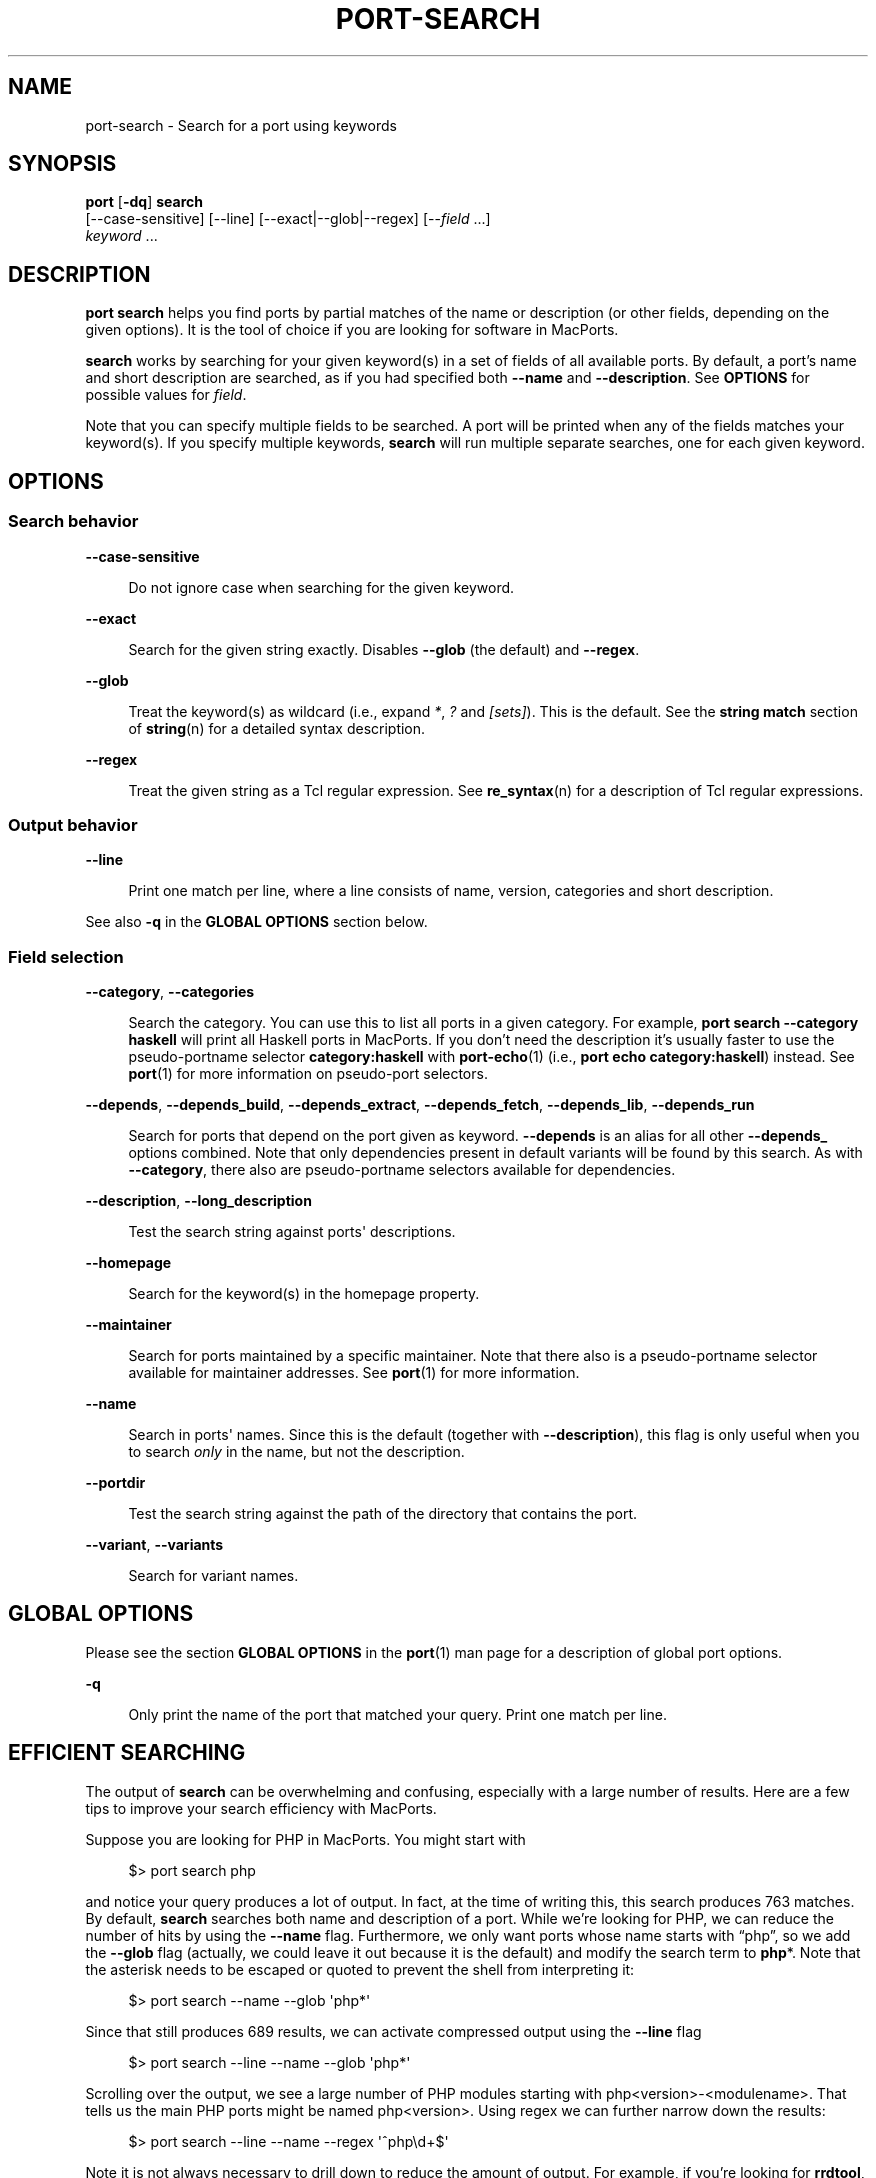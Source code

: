 '\" t
.TH "PORT\-SEARCH" "1" "2016\-11\-06" "MacPorts 2\&.4\&.3" "MacPorts Manual"
.\" -----------------------------------------------------------------
.\" * Define some portability stuff
.\" -----------------------------------------------------------------
.\" ~~~~~~~~~~~~~~~~~~~~~~~~~~~~~~~~~~~~~~~~~~~~~~~~~~~~~~~~~~~~~~~~~
.\" http://bugs.debian.org/507673
.\" http://lists.gnu.org/archive/html/groff/2009-02/msg00013.html
.\" ~~~~~~~~~~~~~~~~~~~~~~~~~~~~~~~~~~~~~~~~~~~~~~~~~~~~~~~~~~~~~~~~~
.ie \n(.g .ds Aq \(aq
.el       .ds Aq '
.\" -----------------------------------------------------------------
.\" * set default formatting
.\" -----------------------------------------------------------------
.\" disable hyphenation
.nh
.\" disable justification (adjust text to left margin only)
.ad l
.\" -----------------------------------------------------------------
.\" * MAIN CONTENT STARTS HERE *
.\" -----------------------------------------------------------------


.SH "NAME"
port-search \- Search for a port using keywords
.SH "SYNOPSIS"


.sp
.nf
\fBport\fR [\fB\-dq\fR] \fBsearch\fR
     [\-\-case\-sensitive] [\-\-line] [\-\-exact|\-\-glob|\-\-regex] [\-\-\fIfield\fR \&...]
     \fIkeyword\fR \&...
.fi
.sp


.SH "DESCRIPTION"

.sp
\fBport search\fR helps you find ports by partial matches of the name or description (or other fields, depending on the given options)\&. It is the tool of choice if you are looking for software in MacPorts\&.
.sp
\fBsearch\fR works by searching for your given keyword(s) in a set of fields of all available ports\&. By default, a port\(cqs name and short description are searched, as if you had specified both \fB\-\-name\fR and \fB\-\-description\fR\&. See \fBOPTIONS\fR for possible values for \fIfield\fR\&.
.sp
Note that you can specify multiple fields to be searched\&. A port will be printed when any of the fields matches your keyword(s)\&. If you specify multiple keywords, \fBsearch\fR will run multiple separate searches, one for each given keyword\&.

.SH "OPTIONS"

.SS "Search behavior"



.PP
\fB\-\-case\-sensitive\fR
.RS 4



Do not ignore case when searching for the given keyword\&.

.RE
.PP
\fB\-\-exact\fR
.RS 4



Search for the given string exactly\&. Disables
\fB\-\-glob\fR
(the default) and
\fB\-\-regex\fR\&.

.RE
.PP
\fB\-\-glob\fR
.RS 4



Treat the keyword(s) as wildcard (i\&.e\&., expand
\fI*\fR,
\fI?\fR
and
\fI[sets]\fR)\&. This is the default\&. See the
\fBstring match\fR
section of
\fBstring\fR(n)
for a detailed syntax description\&.

.RE
.PP
\fB\-\-regex\fR
.RS 4



Treat the given string as a Tcl regular expression\&. See
\fBre_syntax\fR(n)
for a description of Tcl regular expressions\&.

.RE

.SS "Output behavior"



.PP
\fB\-\-line\fR
.RS 4



Print one match per line, where a line consists of name, version, categories and short description\&.

.RE
.sp
See also \fB\-q\fR in the \fBGLOBAL OPTIONS\fR section below\&.

.SS "Field selection"



.PP
\fB\-\-category\fR, \fB\-\-categories\fR
.RS 4



Search the category\&. You can use this to list all ports in a given category\&. For example,
\fBport search \-\-category haskell\fR
will print all Haskell ports in MacPorts\&. If you don\(cqt need the description it\(cqs usually faster to use the pseudo\-portname selector
\fBcategory:haskell\fR
with
\fBport-echo\fR(1)
(i\&.e\&.,
\fBport echo category:haskell\fR) instead\&. See
\fBport\fR(1)
for more information on pseudo\-port selectors\&.

.RE
.PP
\fB\-\-depends\fR, \fB\-\-depends_build\fR, \fB\-\-depends_extract\fR, \fB\-\-depends_fetch\fR, \fB\-\-depends_lib\fR, \fB\-\-depends_run\fR
.RS 4



Search for ports that depend on the port given as keyword\&.
\fB\-\-depends\fR
is an alias for all other
\fB\-\-depends_\fR
options combined\&. Note that only dependencies present in default variants will be found by this search\&. As with
\fB\-\-category\fR, there also are pseudo\-portname selectors available for dependencies\&.

.RE
.PP
\fB\-\-description\fR, \fB\-\-long_description\fR
.RS 4



Test the search string against ports\*(Aq descriptions\&.

.RE
.PP
\fB\-\-homepage\fR
.RS 4



Search for the keyword(s) in the homepage property\&.

.RE
.PP
\fB\-\-maintainer\fR
.RS 4



Search for ports maintained by a specific maintainer\&. Note that there also is a pseudo\-portname selector available for maintainer addresses\&. See
\fBport\fR(1)
for more information\&.

.RE
.PP
\fB\-\-name\fR
.RS 4



Search in ports\*(Aq names\&. Since this is the default (together with
\fB\-\-description\fR), this flag is only useful when you to search
\fIonly\fR
in the name, but not the description\&.

.RE
.PP
\fB\-\-portdir\fR
.RS 4



Test the search string against the path of the directory that contains the port\&.

.RE
.PP
\fB\-\-variant\fR, \fB\-\-variants\fR
.RS 4



Search for variant names\&.

.RE


.SH "GLOBAL OPTIONS"

.sp
Please see the section \fBGLOBAL OPTIONS\fR in the \fBport\fR(1) man page for a description of global port options\&.


.PP
\fB\-q\fR
.RS 4



Only print the name of the port that matched your query\&. Print one match per line\&.

.RE

.SH "EFFICIENT SEARCHING"

.sp
The output of \fBsearch\fR can be overwhelming and confusing, especially with a large number of results\&. Here are a few tips to improve your search efficiency with MacPorts\&.
.sp
Suppose you are looking for PHP in MacPorts\&. You might start with

.sp
.if n \{\
.RS 4
.\}
.nf
$> port search php
.fi
.if n \{\
.RE
.\}
.sp
and notice your query produces a lot of output\&. In fact, at the time of writing this, this search produces 763 matches\&. By default, \fBsearch\fR searches both name and description of a port\&. While we\(cqre looking for PHP, we can reduce the number of hits by using the \fB\-\-name\fR flag\&. Furthermore, we only want ports whose name starts with \(lqphp\(rq, so we add the \fB\-\-glob\fR flag (actually, we could leave it out because it is the default) and modify the search term to \fBphp\fR*\&. Note that the asterisk needs to be escaped or quoted to prevent the shell from interpreting it:

.sp
.if n \{\
.RS 4
.\}
.nf
$> port search \-\-name \-\-glob \*(Aqphp*\*(Aq
.fi
.if n \{\
.RE
.\}
.sp
Since that still produces 689 results, we can activate compressed output using the \fB\-\-line\fR flag

.sp
.if n \{\
.RS 4
.\}
.nf
$> port search \-\-line \-\-name \-\-glob \*(Aqphp*\*(Aq
.fi
.if n \{\
.RE
.\}
.sp
Scrolling over the output, we see a large number of PHP modules starting with php<version>\-<modulename>\&. That tells us the main PHP ports might be named php<version>\&. Using regex we can further narrow down the results:

.sp
.if n \{\
.RS 4
.\}
.nf
$> port search \-\-line \-\-name \-\-regex \*(Aq^php\ed+$\*(Aq
.fi
.if n \{\
.RE
.\}
.sp
Note it is not always necessary to drill down to reduce the amount of output\&. For example, if you\(cqre looking for \fBrrdtool\fR, a popular system to store and graph time\-series data, the simple approach works well, with only 12 ports being returned:

.sp
.if n \{\
.RS 4
.\}
.nf
$> port search rrd
.fi
.if n \{\
.RE
.\}
.sp

.SH "SEE ALSO"

.sp
\fBport\fR(1), \fBstring\fR(n), \fBre_syntax\fR(n), \fBport-install\fR(1)

.SH "AUTHORS"


.sp
.if n \{\
.RS 4
.\}
.nf
(C) 2014 The MacPorts Project
Clemens Lang <cal@macports\&.org>
.fi
.if n \{\
.RE
.\}
.sp


